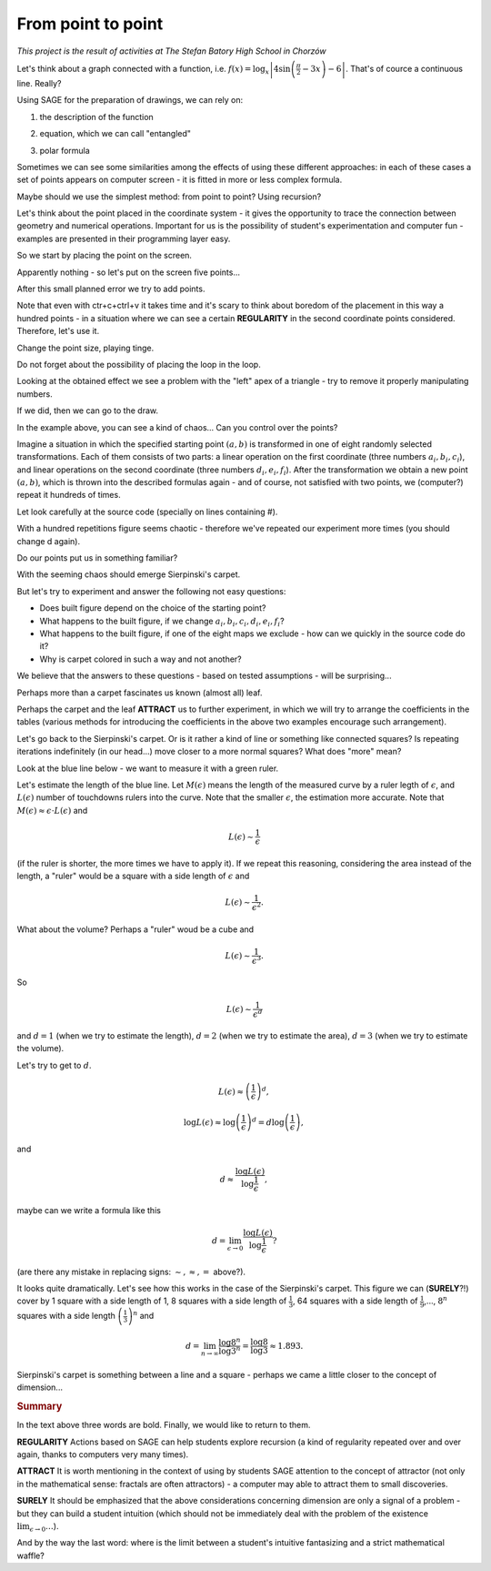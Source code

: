 From point to point
~~~~~~~~~~~~~~~~~~~~~~~~~~~~~~~~~~~~~~~~~~~~~~~~~~~~


*This project is the result of activities at The Stefan Batory High School in Chorzów*

Let's think about a graph connected with a function, i.e. :math:`f(x)=\log_x\left|4\sin\left(\frac{\pi}{2}-3x\right)-6\right|`.   That's of cource a continuous line. Really?  

Using SAGE for the preparation of drawings, we can rely on:

1. the description of the function

.. sagecellserver::

  a=-2 #change it
  plot(x^2, (x, a, 10))
  
.. only:: latex
          
    .. figure:: refutacje_media/1.png
       :width: 45%
         
2. equation, which we can call "entangled"

.. sagecellserver::

  var('y')
  a=3 #change it
  implicit_plot(((x^2)+(y^2))^2==2*(a^2)*((x^2)-(y^2)),(x,-10,10),
                (y,-10,10))
  
.. only:: latex
          
    .. figure:: refutacje_media/2.png
       :width: 45%

3. polar formula

.. sagecellserver::

  a=2 #change it
  polar_plot(a*x, (x, 0, 2*pi))
  
.. only:: latex
          
    .. figure:: refutacje_media/3.png
       :width: 45%
  
Sometimes we can see some similarities among the effects of using these different approaches: in each of these cases a set of points appears on computer screen - it is fitted in more or less complex formula.

Maybe should we use the simplest method: from point to point? Using recursion?

Let's think about the point placed in the coordinate system -  it gives the opportunity to trace the connection between geometry and numerical operations. Important for us is the possibility of student's experimentation and computer fun - examples are presented in their programming layer easy.  

So we start by placing the point on the screen.

.. sagecellserver::

  fig=point((1,3))
  fig
  
.. only:: latex
          
    .. figure:: refutacje_media/4.png
       :width: 50%

Apparently nothing - so let's put on the screen five points...

.. sagecellserver::

  fig=point((1,3),(1,4),(1,5),(1,6),(1,5))
  fig
  
After this small planned error we try to add points.

.. sagecellserver::

  fig=point((1,3))+point((1,4))+point((1,5))+point((1,6))+point((1,7))
  fig
  
.. only:: latex
          
    .. figure:: refutacje_media/5.png
       :width: 50%

Note that even with ctr+c+ctrl+v it takes time and it's scary to think about boredom of the placement in this way a hundred points - in a situation where we can see a certain **REGULARITY** in the second coordinate points considered. Therefore, let's use it.

.. sagecellserver::

  fig=point((1,3))
  for i in range(4,105):
      fig=fig+point((1,i))
  fig
    
.. only:: latex
          
    .. figure:: refutacje_media/6.png
       :width: 50%

Change the point size, playing tinge.

.. sagecellserver::

  s=40 #change size
  fig=point((1,3),rgbcolor=(0,0,0),size=s) #what does (0,0,0) mean?
  for n in range(4,105):
      fig=fig+point((1,n),rgbcolor=(0,n/105,0),size=s)
  fig
  
.. only:: latex
          
    .. figure:: refutacje_media/7.png
       :width: 50%
       

Do not forget about the possibility of placing the loop in the loop.

.. sagecellserver::

  a=1
  b=3
  c=105
  d=20
  fig=point((a,b),rgbcolor=(0,0,0),size=d)
  for n in range(4,c):
      for k in range(1,n):
          fig=fig+point((n,k),rgbcolor=(0,n/c,0),size=d)
  fig
  
.. only:: latex
          
    .. figure:: refutacje_media/8.png
       :width: 50%

Looking at the obtained effect we see a problem with the "left" apex of a triangle - try to remove it properly manipulating numbers.

If we did, then we can go to the draw.  

.. sagecellserver::

  n=1001 #change it
  a=10*random() #why do we use multiplication?
  b=10*random()
  fig=point((a,b))
  for k in range(1,n):
      a=10*random()
      b=10*random()
      fig=fig+point((a,b),color=((1/8)*k,2*k,k)) #change the way of coloring
  fig
  
.. only:: latex
          
    .. figure:: refutacje_media/9.png
       :width: 40%

In the example above, you can see a kind of chaos... Can you control over the points?

Imagine a situation in which the specified starting point :math:`(a,b)` is transformed in one of eight randomly selected transformations. Each of them consists of two parts: a linear operation on the first coordinate (three numbers :math:`a_i,b_i,c_i`), and linear operations on the second coordinate (three numbers :math:`d_i,e_i,f_i`). After the transformation we obtain a new point :math:`(a,b)`, which is thrown into the described formulas again - and of course, not satisfied with two points, we (computer?) repeat it hundreds of times.

Let look carefully at the source code (specially on lines containing #).  

.. sagecellserver::

  a=0 #the first coordinate of the starting point
  b=0 #the second coordinate of the starting point
  d=1001 #number of repetitions and lengthy list of factors below...
  a1=0.333;b1=0;c1=-0.333;d1=0;e1=0.333;f1=0.333
  a2=0.333;b2=0;c2=0;d2=0;e2=0.333;f2=0.333
  a3=0.333;b3=0;c3=0.333;d3=0;e3=0.333;f3=0.333
  a4=0.333;b4=0;c4=0.333;d4=0;e4=0.333;f4=0
  a5=0.333;b5=0;c5=0.333;d5=0;e5=0.333;f5=-0.333
  a6=0.333;b6=0;c6=0;d6=0;e6=0.333;f6=-0.333
  a7=0.333;b7=0;c7=-0.333;d7=0;e7=0.333;f7=-0.333
  a8=0.333;b8=0;c8=-0.333;d8=0;e8=0.333;f8=0 #and finally the end of the list
  r=point((a,b),axes=False, frame=False,size=0) 
  for c in range(1,d):
    n=randint(1,8) #select one of the eight maps
    if n==1:
        a=(a1*a)+(b1*b)+c1
        b=(d1*a)+(e1*b)+f1
        r=r+point((a,b),axes=False, frame=False,size=5,color='red')
    if n==2:
        a=(a2*a)+(b2*b)+c2
        b=(d2*a)+(e2*b)+f2
        r=r+point((a,b),axes=False, frame=False,size=5,color='green')
    if n==3:
        a=(a3*a)+(b3*b)+c3
        b=(d3*a)+(e3*b)+f3
        r=r+point((a,b),axes=False, frame=False,size=5,color='purple')
    if n==4:
        a=(a4*a)+(b4*b)+c4
        b=(d4*a)+(e4*b)+f4
        r=r+point((a,b),axes=False, frame=False,size=5,color='blue')
    if n==5:
        a=(a5*a)+(b5*b)+c5
        b=(d5*a)+(e5*b)+f5
        r=r+point((a,b),axes=False, frame=False,size=5,color='orange')
    if n==6:
        a=(a6*a)+(b6*b)+c6
        b=(d6*a)+(e6*b)+f6
        r=r+point((a,b),axes=False, frame=False,size=5,color='yellow')
    if n==7:
        a=(a7*a)+(b7*b)+c7
        b=(d7*a)+(e7*b)+f7
        r=r+point((a,b),axes=False, frame=False,size=5,color='pink')
    if n==8:
        a=(a8*a)+(b8*b)+c8
        b=(d8*a)+(e8*b)+f8
        r=r+point((a,b),axes=False, frame=False,size=5,color='black')     
  show (r, figsize=(8.75,8))
  
With a hundred repetitions figure seems chaotic - therefore we've repeated our experiment more times (you should change d again).

.. only:: latex
          
    .. figure:: refutacje_media/10.png
       :width: 40%

Do our points put us in something familiar?

With the seeming chaos should emerge Sierpinski's carpet.

But let's try to experiment and answer the following not easy questions:

* Does built figure depend on the choice of the starting point?
* What happens to the built figure, if we change :math:`a_i,b_i,c_i,d_i,e_i,f_i`?
* What happens to the built figure, if one of the eight maps we exclude - how can we quickly in the   source code do it?
* Why is carpet colored in such a way and not another?

We believe that the answers to these questions - based on tested assumptions - will be surprising...

Perhaps more than a carpet fascinates us known (almost all) leaf. 

.. sagecellserver::

  c=10001 #number of repetitions
  a=0 #the first coordinate of the starting point
  b=0 #the second coordinate of the starting point
  p=7 #the width of the picture
  q=10 #the height of the picture
  r=point((a,b),size=1, axes=false, frame=false) #by changing the 'false' to 'true' you can generate axes and frame
  for m in range (0,c):
    n=random()
    if n<0.01: #what is it for?!
        o=0.0*a + 0.0*b + 0.0
        b=0.0*a + 0.16*b + 0.0
        a=o
        r=r+point((a,b), axes=false, frame=false, color='green', size=1) 
    elif n<0.08: #why elif?
        o=0.2*a - 0.26*b + 0.0
        b=0.23*a + 0.22*b + 1.6
        a=o
        r=r+point((a,b), axes=false, frame=false,color='red', size=1) 
    elif n<0.15:
        o=-0.15*a + 0.28*b + 0.0
        b=0.26*a + 0.24*b + 0.44
        a=o
        r=r+point((a,b), axes=false, frame=false,color='blue',size=1) 
    elif n<1:
        o=0.85*a + 0.04*b + 0.0
        b=-0.04*a + 0.85*b + 1.6
        a=o
        r=r+point((a,b), axes=false, frame=false,color='purple', size=1) 
  show(r, figsize=(p,q))
  
.. only:: latex
          
    .. figure:: refutacje_media/11.png
       :width: 40%

Perhaps the carpet and the leaf **ATTRACT** us to further experiment, in which we will try to arrange the coefficients in the tables (various methods for introducing the coefficients in the above two examples encourage such arrangement). 

.. sagecellserver::

  a1=[0.05,0,-0.06,0,0.4,-0.47]
  a2=[-0.05,0,-0.06,0,-0.4,-0.47]
  a3=[0.03,-0.14,-0.16,0,0.26,-0.01]
  a4=[-0.03,0.14,-0.16,0,-0.26,-0.01]
  a5=[0.56,0.44,0.3,-0.37,0.51,0.15]
  a6=[0.19,0.07,-0.2,-0.1,0.15,0.28]
  a7=[-0.33,-0.34,-0.54,-0.33,0.34,0.39]
  c=1
  d=1
  t=10001
  r=point((c,d),axes=False, frame=False,size=0.1,)
  for u in range(1,t):
    n=randint(1,7)
    if n==1:
        i=(a1[0]*c)+(a1[1]*d)+a1[2]
        o=(a1[3]*c)+(a1[4]*d)+a1[5]
        c=i
        d=o
        r=r+point((c,d),axes=False, frame=False,size=1,color='red')
    if n==2:
        i=(a2[0]*c)+(a2[1]*d)+a2[2]
        o=(a2[3]*c)+(a2[4]*d)+a2[5]        
        c=i
        d=o
        r=r+point((c,d),axes=False, frame=False,size=1,color='green')
    if n==3:
        i=(a3[0]*c)+(a3[1]*d)+a3[2]
        o=(a3[3]*c)+(a3[4]*d)+a3[5]        
        c=i
        d=o
        r=r+point((c,d),axes=False, frame=False,size=1,color='blue')
    if n==4:
        i=(a4[0]*c)+(a4[1]*d)+a4[2]
        o=(a4[3]*c)+(a4[4]*d)+a4[5]        
        c=i
        d=o
        r=r+point((c,d),axes=False, frame=False,size=1,color='orange')
    if n==5:
        i=(a5[0]*c)+(a5[1]*d)+a5[2]
        o=(a5[3]*c)+(a5[4]*d)+a5[5]        
        c=i
        d=o
        r=r+point((c,d),axes=False, frame=False,size=1,color='black')
    if n==6:
        i=(a6[0]*c)+(a6[1]*d)+a6[2]
        o=(a6[3]*c)+(a6[4]*d)+a6[5]        
        c=i
        d=o
        r=r+point((c,d),axes=False, frame=False,size=1,color='purple')
    if n==7:
        i=(a7[0]*c)+(a7[1]*d)+a7[2]
        o=(a7[3]*c)+(a7[4]*d)+a7[5]        
        c=i
        d=o
        r=r+point((c,d),axes=False, frame=False,size=1,color='brown')
  r
  
.. only:: latex
          
    .. figure:: refutacje_media/12.png
       :width: 50%

Let's go back to the Sierpinski's carpet. Or is it rather a kind of line or something like connected squares? Is repeating iterations indefinitely (in our head...) move closer to a more normal squares? What does "more" mean?

Look at the blue line below - we want to measure it with a green ruler.

.. sagecellserver::

  plot(x * sin(x), (x, -2, 10), axes=false)+line([(4.1,4.1*sin(4.1)), (5.1,5.1*sin(5.1))], color='darkgreen', thickness=2)
  
.. only:: latex
          
    .. figure:: refutacje_media/13.png
       :width: 50%

Let's estimate the length of the blue line.
Let :math:`M(\epsilon)` means the length of the measured curve by a ruler legth of :math:`\epsilon`, and :math:`L(\epsilon)` number of touchdowns rulers into the curve. Note that the smaller :math:`\epsilon`, the estimation more accurate. Note that :math:`M(\epsilon)\approx\epsilon\cdot L(\epsilon)` and 

.. math::
  L(\epsilon)\sim\frac{1}{\epsilon} 
  
(if the ruler is shorter, the more times we have to apply it).
If we repeat this reasoning, considering the area instead of the length, a "ruler" would be a square with a side length of :math:`\epsilon` and 

.. math::

  L(\epsilon)\sim\frac{1}{\epsilon^2}.

What about the volume? Perhaps a "ruler" woud be a cube and 

.. math::

  L(\epsilon)\sim\frac{1}{\epsilon^3}.

So

.. math::

  L(\epsilon)\sim\frac{1}{\epsilon^d}
    
and :math:`d=1` (when we try to estimate the length), :math:`d=2` (when we try to estimate the area), :math:`d=3` (when we try to estimate the volume).

Let's try to get to :math:`d`.

.. math::

  L(\epsilon)\approx\left(\frac{1}{\epsilon}\right)^d,

.. math::

  \log L(\epsilon)\approx \log\left(\frac{1}{\epsilon}\right)^d=d\log\left(\frac{1}{\epsilon}\right),

and

.. math::

  d\approx\frac{\log{L(\epsilon)}}{\log\frac{1}{\epsilon}},

maybe can we write a formula like this

.. math::

  d=\lim_{\epsilon\to 0}\frac{\log{L(\epsilon)}}{\log\frac{1}{\epsilon}}?

(are there any mistake in replacing signs: :math:`\sim, \approx,=` above?).

It looks quite dramatically. Let's see how this works in the case of the Sierpinski's carpet.
This figure we can (**SURELY**?!) cover by 1 square with a side length of 1, 8 squares with a side length of :math:`\frac{1}{3}`, 64 squares with a side length of :math:`\frac{1}{9}`,..., :math:`8^n` squares with a side length :math:`\left(\frac{1}{3}\right)^n` and

.. math::

  d=\lim_{n\to\infty}\frac{\log8^n}{\log3^n}=\frac{\log8}{\log3}\approx1.893.

Sierpinski's carpet is something between a line and a square - perhaps we came a little closer to the concept of dimension...

.. rubric:: Summary

In the text above three words are bold. Finally, we would like to return to them.

**REGULARITY**
Actions based on SAGE can help students explore recursion (a kind of regularity repeated over and over again, thanks to computers very many times).

**ATTRACT**
It is worth mentioning in the context of using by students SAGE attention to the concept of attractor (not only in the mathematical sense: fractals are often attractors) - a computer may able to attract them to small discoveries.

**SURELY**
It should be emphasized that the above considerations concerning dimension are only a signal of a problem - but they can build a student intuition (which should not be immediately deal with the problem of the existence :math:`\lim_{\epsilon\to0}\dots`).

And by the way the last word: where is the limit between a student's intuitive fantasizing and a strict mathematical waffle? 

  
